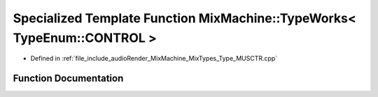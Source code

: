 .. _exhale_function_Type__MUSCTR_8cpp_1a706f591cde547a1d103c8b8f2cb8bfb0:

Specialized Template Function MixMachine::TypeWorks< TypeEnum::CONTROL >
========================================================================

- Defined in :ref:`file_include_audioRender_MixMachine_MixTypes_Type_MUSCTR.cpp`


Function Documentation
----------------------


.. doxygenfunction:: MixMachine::TypeWorks< TypeEnum::CONTROL >(MixStruct&, MUSIC_CTR&)
   :project: Project_DJ_Engine